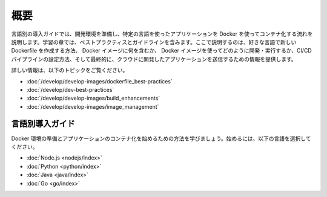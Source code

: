 ﻿.. -*- coding: utf-8 -*-
.. URL: https://docs.docker.com/language/
   doc version: 20.10
      https://github.com/docker/docker.github.io/blob/master/language/index.md
.. check date: 2022/09/23
.. Commits on Jul 14, 2022 2482f8ce04317b2c56301ea9885bb9a947b232d3
.. -----------------------------------------------------------------------------

.. Overview

========================================
概要
========================================

.. The language-specific getting started guides walk you through the process of setting up your development environment and start containerizing language-specific applications using Docker. The learning modules contain best practices and guidelines that explain how to create a new Dockerfile in your preferred language, what to include in the Docker image, how to develop and run your Docker image, set up a CI/CD pipeline, and finally provides information on how to push the application you’ve developed to the cloud.

言語別の導入ガイドでは、開発環境を準備し、特定の言語を使ったアプリケーションを Docker を使ってコンテナ化する流れを説明します。学習の章では、ベストプラクティスとガイドラインを含みます。ここで説明するのは、好きな言語で新しい Dockerfile を作成する方法、 Docker イメージに何を含むか、 Docker イメージを使ってどのように開発・実行するか、CI/CD パイプラインの設定方法、そして最終的に、クラウドに開発したアプリケーションを送信するための情報を提供します。

.. In addition to the language-specific modules, Docker documentation also provides guidelines to build and efficiently manage your development environment. You can find information on the best practices for writing Dockerfiles, building and managing images efficiently, gaining performance improvements by building images using BuildKit, etc. You can also find specific instructions on how to keep your images small, and how to persist application data, how to use multi-stage builds, etc.

 Docker のドキュメントでは、言語別の章に加え、開発環境の構築とイメージの効率的な管理に関するガイドラインも提供しています。Dockerfile の書き方のベストプラクティス、イメージの効率的な構築と管理、BuildKit を使ったイメージ構築のパフォーマンス改善を得る方法等についての情報を得られます。また、イメージを小さく保つ方法、アプリケーションデータの保持、マルチステージ ビルドの使い方に関する情報も提供しています。

.. For more information, refer to the following topics:

詳しい情報は、以下のトピックをご覧ください。

..  Best practices for writing Dockerfiles
    Docker development best practices
    Build images with BuildKit
    Manage images

* :doc:`/develop/develop-images/dockerfile_best-practices`
* :doc:`/develop/dev-best-practices`
* :doc:`/develop/develop-images/build_enhancements`
* :doc:`/develop/develop-images/image_management`

.. Language-specific getting started guides
.. _language-specific-getting-started-guides:

言語別導入ガイド
====================

.. Learn how to set up your Docker environment and start containerizing your applications. Choose a language below to get started.

Docker 環境の準備とアプリケーションのコンテナ化を始めるための方法を学びましょう。始めるには、以下の言語を選択してください。

* :doc:`Node.js <nodejs/index>`
* :doc:`Python <python/index>`
* :doc:`Java <java/index>`
* :doc:`Go <go/index>`

.. seealso::

   Overview
      https://docs.docker.com/language/



